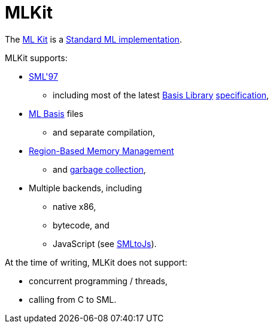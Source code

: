 = MLKit

The http://sourceforge.net/apps/mediawiki/mlkit[ML Kit] is a
<<StandardMLImplementations#,Standard ML implementation>>.

MLKit supports:

* <<DefinitionOfStandardML#,SML'97>>
** including most of the latest <<BasisLibrary#,Basis Library>>
https://smlfamily.github.io/Basis[specification],
* <<MLBasis#,ML Basis>> files
** and separate compilation,
* <<Regions#,Region-Based Memory Management>>
** and <<GarbageCollection#,garbage collection>>,
* Multiple backends, including
** native x86,
** bytecode, and
** JavaScript (see http://www.itu.dk/people/mael/smltojs/[SMLtoJs]).

At the time of writing, MLKit does not support:

* concurrent programming / threads,
* calling from C to SML.
